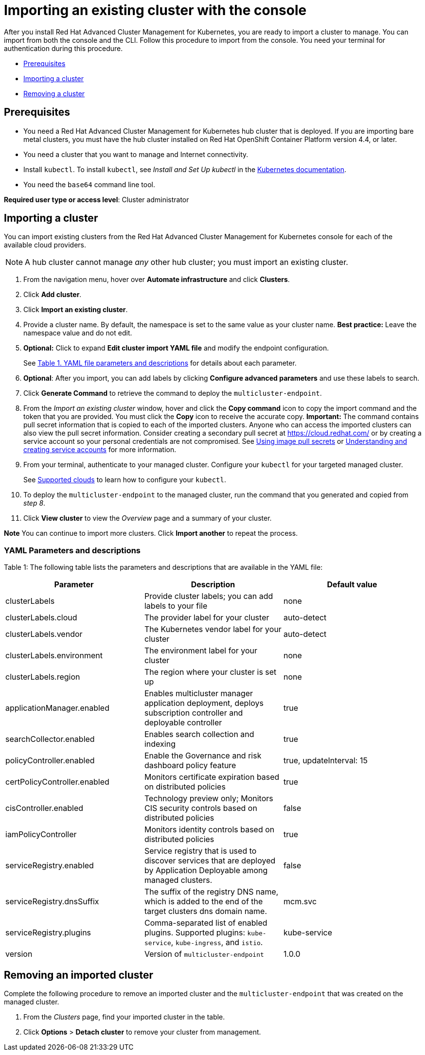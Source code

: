 [#importing-an-existing-cluster-with-the-console]
= Importing an existing cluster with the console

After you install Red Hat Advanced Cluster Management for Kubernetes, you are ready to import a cluster to manage.
You can import from both the console and the CLI.
Follow this procedure to import from the console.
You need your terminal for authentication during this procedure.

* <<gui_prerequisites,Prerequisites>>
* <<importing-a-cluster,Importing a cluster>>
* <<removing-an-imported-cluster,Removing a cluster>>

[#gui_prerequisites]
== Prerequisites

* You need a Red Hat Advanced Cluster Management for Kubernetes hub cluster that is deployed.
If you are importing bare metal clusters, you must have the hub cluster installed on Red Hat OpenShift Container Platform version 4.4, or later.
* You need a cluster that you want to manage and Internet connectivity.
* Install `kubectl`.
To install `kubectl`, see _Install and Set Up kubectl_ in the https://kubernetes.io/docs/tasks/tools/install-kubectl/#install-kubectl-on-macos[Kubernetes documentation].

// Optionally, the Visual Web Terminal supports both `kubectl` and `oc` commands and can target alternative `contexts` to work with remote clusters. (wait for testing, elder sending RFE, see Brandi or elder for history here)

* You need the `base64` command line tool.

*Required user type or access level*: Cluster administrator

[#importing-a-cluster]
== Importing a cluster

You can import existing clusters from the Red Hat Advanced Cluster Management for Kubernetes console for each of the available cloud providers.

NOTE: A hub cluster cannot manage _any_ other hub cluster;
you must import an existing cluster.

. From the navigation menu, hover over *Automate infrastructure* and click *Clusters*.
. Click *Add cluster*.
. Click *Import an existing cluster*.
. Provide a cluster name.
By default, the namespace is set to the same value as your cluster name.
*Best practice:* Leave the namespace value and do not edit.
. *Optional:* Click to expand *Edit cluster import YAML file* and modify the endpoint configuration.
+
See <<yaml-parameters-and-descriptions,Table 1.
YAML file parameters and descriptions>> for details about each parameter.

. *Optional*: After you import, you can add labels by clicking *Configure advanced parameters* and use these labels to search.
. Click *Generate Command* to retrieve the command to deploy the `multicluster-endpoint`.
. From the _Import an existing cluster_ window, hover and click the *Copy command* icon to copy the import command and the token that you are provided.
You must click the *Copy* icon to receive the accurate copy.
*Important:* The command contains pull secret information that is copied to each of the imported clusters.
Anyone who can access the imported clusters can also view the pull secret information.
Consider creating a secondary pull secret at https://cloud.redhat.com/ or by creating a service account so your personal credentials are not compromised.
See https://docs.openshift.com/container-platform/4.4/openshift_images/managing_images/using-image-pull-secrets.html[Using image pull secrets] or https://docs.openshift.com/container-platform/4.4/authentication/understanding-and-creating-service-accounts.html[Understanding and creating service accounts] for more information.
. From your terminal, authenticate to your managed cluster.
Configure your `kubectl` for your targeted managed cluster.
+
See xref:supported_clouds.md.adoc#supported-clouds[Supported clouds] to learn how to configure your `kubectl`.

. To deploy the `multicluster-endpoint` to the managed cluster, run the command that you generated and copied from _step 8_.
. Click *View cluster* to view the _Overview_ page and a summary of your cluster.

*Note* You can continue to import more clusters.
Click *Import another* to repeat the process.

[#yaml-parameters-and-descriptions]
=== YAML Parameters and descriptions

Table 1: The following table lists the parameters and descriptions that are available in the YAML file:

|===
| Parameter | Description | Default value

| clusterLabels
| Provide cluster labels;
you can add labels to your file
| none

| clusterLabels.cloud
| The provider label for your cluster
| auto-detect

| clusterLabels.vendor
| The Kubernetes vendor label for your cluster
| auto-detect

| clusterLabels.environment
| The environment label for your cluster
| none

| clusterLabels.region
| The region where your cluster is set up
| none

| applicationManager.enabled
| Enables multicluster manager application deployment, deploys subscription controller and deployable controller
| true

| searchCollector.enabled
| Enables search collection and indexing
| true

| policyController.enabled
| Enable the Governance and risk dashboard policy feature
| true, updateInterval: 15

| certPolicyController.enabled
| Monitors certificate expiration based on distributed policies
| true

| cisController.enabled
| Technology preview only;
Monitors CIS security controls based on distributed policies
| false

| iamPolicyController
| Monitors identity controls based on distributed policies
| true

| serviceRegistry.enabled
| Service registry that is used to discover services that are deployed by Application Deployable among managed clusters.
| false

| serviceRegistry.dnsSuffix
| The suffix of the registry DNS name, which is added to the end of the target clusters dns domain name.
| mcm.svc

| serviceRegistry.plugins
| Comma-separated list of enabled plugins.
Supported plugins: `kube-service`, `kube-ingress`, and `istio`.
| kube-service

| version
| Version of `multicluster-endpoint`
| 1.0.0
|===

[#removing-an-imported-cluster]
== Removing an imported cluster

Complete the following procedure to remove an imported cluster and the `multicluster-endpoint` that was created on the managed cluster.

. From the _Clusters_ page, find your imported cluster in the table.
. Click *Options* > *Detach cluster* to remove your cluster from management.
